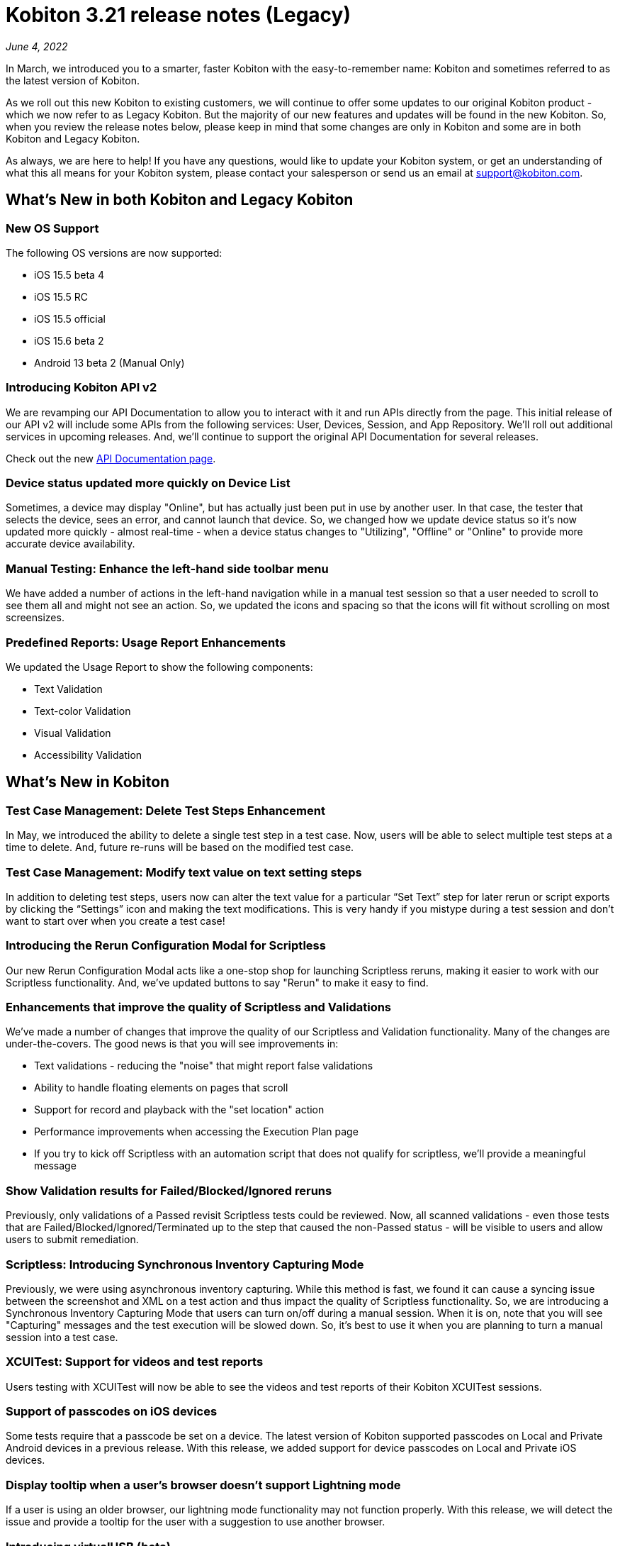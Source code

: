 = Kobiton 3.21 release notes (Legacy)
:navtitle: Kobiton 3.21 release notes

_June 4, 2022_

In March, we introduced you to a smarter, faster Kobiton with the easy-to-remember name: Kobiton and sometimes referred to as the latest version of Kobiton.

As we roll out this new Kobiton to existing customers, we will continue to offer some updates to our original Kobiton product - which we now refer to as Legacy Kobiton. But the majority of our new features and updates will be found in the new Kobiton. So, when you review the release notes below, please keep in mind that some changes are only in Kobiton and some are in both Kobiton and Legacy Kobiton.

As always, we are here to help! If you have any questions, would like to update your Kobiton system, or get an understanding of what this all means for your Kobiton system, please contact your salesperson or send us an email at support@kobiton.com.

== What's New in both Kobiton and Legacy Kobiton

=== New OS Support

The following OS versions are now supported:

** iOS 15.5 beta 4
** iOS 15.5 RC
** iOS 15.5 official
** iOS 15.6 beta 2
** Android 13 beta 2 (Manual Only)

=== Introducing Kobiton API v2

We are revamping our API Documentation to allow you to interact with it and run APIs directly from the page. This initial release of our API v2 will include some APIs from the following services: User, Devices, Session, and App Repository. We'll roll out additional services in upcoming releases. And, we'll continue to support the original API Documentation for several releases.

Check out the new https://api.kobiton.com/v2/docs[API Documentation page].

=== Device status updated more quickly on Device List

Sometimes, a device may display "Online", but has actually just been put in use by another user. In that case, the tester that selects the device, sees an error, and cannot launch that device. So, we changed how we update device status so it's now updated more quickly - almost real-time - when a device status changes to "Utilizing", "Offline" or "Online" to provide more accurate device availability.

=== Manual Testing: Enhance the left-hand side toolbar menu

We have added a number of actions in the left-hand navigation while in a manual test session so that a user needed to scroll to see them all and might not see an action. So, we updated the icons and spacing so that the icons will fit without scrolling on most screensizes.

=== Predefined Reports: Usage Report Enhancements

We updated the Usage Report to show the following components:

** Text Validation

** Text-color Validation

** Visual Validation

** Accessibility Validation

== What's New in Kobiton

=== Test Case Management: Delete Test Steps Enhancement

In May, we introduced the ability to delete a single test step in a test case. Now, users will be able to select multiple test steps at a time to delete. And, future re-runs will be based on the modified test case.

=== Test Case Management: Modify text value on text setting steps

In addition to deleting test steps, users now can alter the text value for a particular “Set Text” step for later rerun or script exports by clicking the “Settings” icon and making the text modifications. This is very handy if you mistype during a test session and don't want to start over when you create a test case!

=== Introducing the Rerun Configuration Modal for Scriptless

Our new Rerun Configuration Modal acts like a one-stop shop for launching Scriptless reruns, making it easier to work with our Scriptless functionality. And, we've updated buttons to say "Rerun" to make it easy to find.

=== Enhancements that improve the quality of Scriptless and Validations

We've made a number of changes that improve the quality of our Scriptless and Validation functionality. Many of the changes are under-the-covers. The good news is that you will see improvements in:

** Text validations - reducing the "noise" that might report false validations
** Ability to handle floating elements on pages that scroll
** Support for record and playback with the "set location" action
** Performance improvements when accessing the Execution Plan page
** If you try to kick off Scriptless with an automation script that does not qualify for scriptless, we'll provide a meaningful message

=== Show Validation results for Failed/Blocked/Ignored reruns

Previously, only validations of a Passed revisit Scriptless tests could be reviewed. Now, all scanned validations - even those tests that are Failed/Blocked/Ignored/Terminated up to the step that caused the non-Passed status - will be visible to users and allow users to submit remediation.

=== Scriptless: Introducing Synchronous Inventory Capturing Mode

Previously, we were using asynchronous inventory capturing. While this method is fast, we found it can cause a syncing issue between the screenshot and XML on a test action and thus impact the quality of Scriptless functionality. So, we are introducing a Synchronous Inventory Capturing Mode that users can turn on/off during a manual session. When it is on, note that you will see "Capturing" messages and the test execution will be slowed down. So, it's best to use it when you are planning to turn a manual session into a test case.

=== XCUITest: Support for videos and test reports

Users testing with XCUITest will now be able to see the videos and test reports of their Kobiton XCUITest sessions.

=== Support of passcodes on iOS devices

Some tests require that a passcode be set on a device. The latest version of Kobiton supported passcodes on Local and Private Android devices in a previous release. With this release, we added support for device passcodes on Local and Private iOS devices.

=== Display tooltip when a user’s browser doesn't support Lightning mode

If a user is using an older browser, our lightning mode functionality may not function properly. With this release, we will detect the issue and provide a tooltip for the user with a suggestion to use another browser.

=== Introducing virtualUSB (beta)

Developers often connect devices to their development workstations to use their IDE to troubleshoot and debug mobile apps. Sometimes, they don't have physical access to specific devices or OS versions. Testers also may need direct access to devices from an IDE. So, we're introducing virtualUSB, which provides the means to use XCode, Instruments, or iTunes to remotely connect to a real Private or Local device from the Kobiton Portal as if the device were directly connected to the user’s machine. With virtualUSB installed, the user can login with their Kobiton credentials, then connect to device(s) and use them as they were plugged to their machine. Learn more https://support.kobiton.com/hc/en-us/articles/6306031444109-virtualUSB-Beta-version-Install-and-config-guide-on-MacOS[here].

